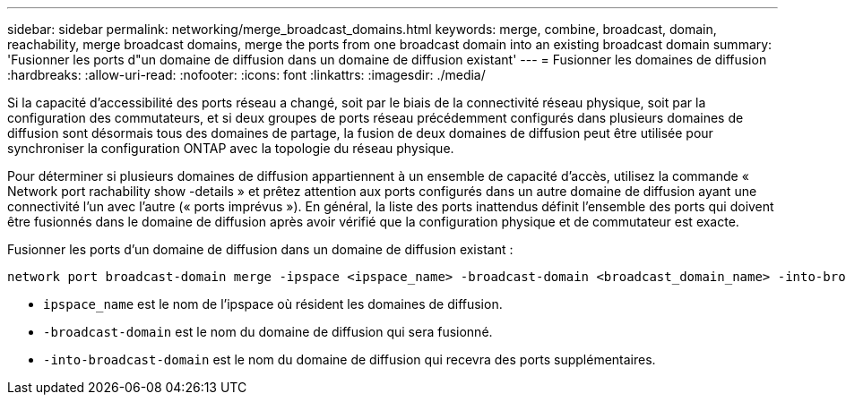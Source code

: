 ---
sidebar: sidebar 
permalink: networking/merge_broadcast_domains.html 
keywords: merge, combine, broadcast, domain, reachability, merge broadcast domains, merge the ports from one broadcast domain into an existing broadcast domain 
summary: 'Fusionner les ports d"un domaine de diffusion dans un domaine de diffusion existant' 
---
= Fusionner les domaines de diffusion
:hardbreaks:
:allow-uri-read: 
:nofooter: 
:icons: font
:linkattrs: 
:imagesdir: ./media/


[role="lead"]
Si la capacité d'accessibilité des ports réseau a changé, soit par le biais de la connectivité réseau physique, soit par la configuration des commutateurs, et si deux groupes de ports réseau précédemment configurés dans plusieurs domaines de diffusion sont désormais tous des domaines de partage, la fusion de deux domaines de diffusion peut être utilisée pour synchroniser la configuration ONTAP avec la topologie du réseau physique.

Pour déterminer si plusieurs domaines de diffusion appartiennent à un ensemble de capacité d'accès, utilisez la commande « Network port rachability show -details » et prêtez attention aux ports configurés dans un autre domaine de diffusion ayant une connectivité l'un avec l'autre (« ports imprévus »). En général, la liste des ports inattendus définit l'ensemble des ports qui doivent être fusionnés dans le domaine de diffusion après avoir vérifié que la configuration physique et de commutateur est exacte.

Fusionner les ports d'un domaine de diffusion dans un domaine de diffusion existant :

....
network port broadcast-domain merge -ipspace <ipspace_name> -broadcast-domain <broadcast_domain_name> -into-broadcast-domain <broadcast_domain_name>
....
* `ipspace_name` est le nom de l'ipspace où résident les domaines de diffusion.
* `-broadcast-domain` est le nom du domaine de diffusion qui sera fusionné.
* `-into-broadcast-domain` est le nom du domaine de diffusion qui recevra des ports supplémentaires.

